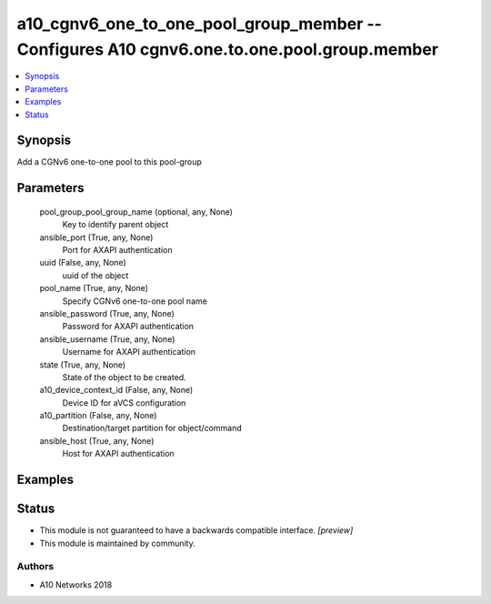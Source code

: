 .. _a10_cgnv6_one_to_one_pool_group_member_module:


a10_cgnv6_one_to_one_pool_group_member -- Configures A10 cgnv6.one.to.one.pool.group.member
===========================================================================================

.. contents::
   :local:
   :depth: 1


Synopsis
--------

Add a CGNv6 one-to-one pool to this pool-group






Parameters
----------

  pool_group_pool_group_name (optional, any, None)
    Key to identify parent object


  ansible_port (True, any, None)
    Port for AXAPI authentication


  uuid (False, any, None)
    uuid of the object


  pool_name (True, any, None)
    Specify CGNv6 one-to-one pool name


  ansible_password (True, any, None)
    Password for AXAPI authentication


  ansible_username (True, any, None)
    Username for AXAPI authentication


  state (True, any, None)
    State of the object to be created.


  a10_device_context_id (False, any, None)
    Device ID for aVCS configuration


  a10_partition (False, any, None)
    Destination/target partition for object/command


  ansible_host (True, any, None)
    Host for AXAPI authentication









Examples
--------

.. code-block:: yaml+jinja

    





Status
------




- This module is not guaranteed to have a backwards compatible interface. *[preview]*


- This module is maintained by community.



Authors
~~~~~~~

- A10 Networks 2018

